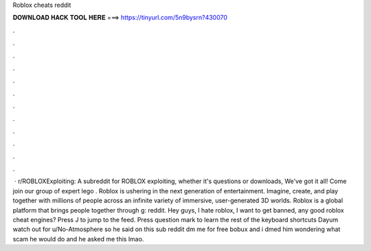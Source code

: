 Roblox cheats reddit

𝐃𝐎𝐖𝐍𝐋𝐎𝐀𝐃 𝐇𝐀𝐂𝐊 𝐓𝐎𝐎𝐋 𝐇𝐄𝐑𝐄 ===> https://tinyurl.com/5n9bysrn?430070

.

.

.

.

.

.

.

.

.

.

.

.

 · r/ROBLOXExploiting: A subreddit for ROBLOX exploiting, whether it's questions or downloads, We've got it all! Come join our group of expert lego . Roblox is ushering in the next generation of entertainment. Imagine, create, and play together with millions of people across an infinite variety of immersive, user-generated 3D worlds. Roblox is a global platform that brings people together through g: reddit. Hey guys, I hate roblox, I want to get banned, any good roblox cheat engines? Press J to jump to the feed. Press question mark to learn the rest of the keyboard shortcuts Dayum watch out for u/No-Atmosphere so he said on this sub reddit dm me for free bobux and i dmed him wondering what scam he would do and he asked me this lmao.